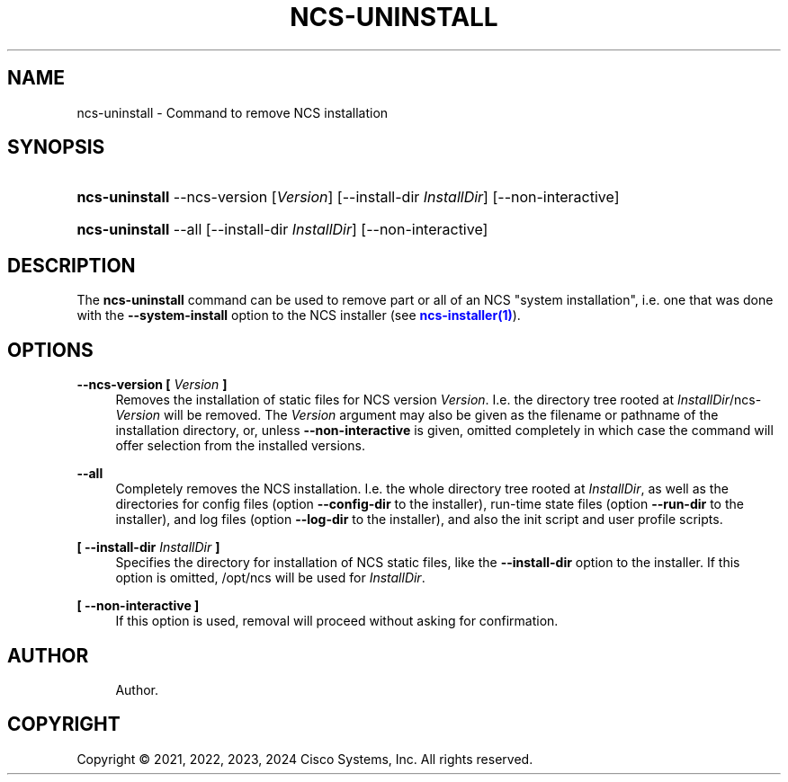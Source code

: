 '\" t
.\"     Title: ncs-uninstall
.\"    Author: 
.\" Generator: DocBook XSL Stylesheets v1.78.1 <http://docbook.sf.net/>
.\"      Date: 05/14/2024
.\"    Manual: NCS Manual
.\"    Source: Cisco Systems, Inc.
.\"  Language: English
.\"
.TH "NCS\-UNINSTALL" "1" "05/14/2024" "Cisco Systems, Inc." "NCS Manual"
.\" -----------------------------------------------------------------
.\" * Define some portability stuff
.\" -----------------------------------------------------------------
.\" ~~~~~~~~~~~~~~~~~~~~~~~~~~~~~~~~~~~~~~~~~~~~~~~~~~~~~~~~~~~~~~~~~
.\" http://bugs.debian.org/507673
.\" http://lists.gnu.org/archive/html/groff/2009-02/msg00013.html
.\" ~~~~~~~~~~~~~~~~~~~~~~~~~~~~~~~~~~~~~~~~~~~~~~~~~~~~~~~~~~~~~~~~~
.ie \n(.g .ds Aq \(aq
.el       .ds Aq '
.\" -----------------------------------------------------------------
.\" * set default formatting
.\" -----------------------------------------------------------------
.\" disable hyphenation
.nh
.\" disable justification (adjust text to left margin only)
.ad l
.\" -----------------------------------------------------------------
.\" * MAIN CONTENT STARTS HERE *
.\" -----------------------------------------------------------------
.SH "NAME"
ncs-uninstall \- Command to remove NCS installation
.SH "SYNOPSIS"
.HP \w'\fBncs\-uninstall\fR\ 'u
\fBncs\-uninstall\fR \-\-ncs\-version [\fIVersion\fR] [\-\-install\-dir\ \fIInstallDir\fR] [\-\-non\-interactive]
.HP \w'\fBncs\-uninstall\fR\ 'u
\fBncs\-uninstall\fR \-\-all [\-\-install\-dir\ \fIInstallDir\fR] [\-\-non\-interactive]
.SH "DESCRIPTION"
.PP
The
\fBncs\-uninstall\fR
command can be used to remove part or all of an NCS "system installation", i\&.e\&. one that was done with the
\fB\-\-system\-install\fR
option to the NCS installer (see
\m[blue]\fBncs\-installer(1)\fR\m[])\&.
.SH "OPTIONS"
.PP
\fB\-\-ncs\-version [ \fR\fB\fIVersion\fR\fR\fB ]\fR
.RS 4
Removes the installation of static files for NCS version
\fIVersion\fR\&. I\&.e\&. the directory tree rooted at
\fIInstallDir\fR/ncs\-\fIVersion\fR
will be removed\&. The
\fIVersion\fR
argument may also be given as the filename or pathname of the installation directory, or, unless
\fB\-\-non\-interactive\fR
is given, omitted completely in which case the command will offer selection from the installed versions\&.
.RE
.PP
\fB\-\-all\fR
.RS 4
Completely removes the NCS installation\&. I\&.e\&. the whole directory tree rooted at
\fIInstallDir\fR, as well as the directories for config files (option
\fB\-\-config\-dir\fR
to the installer), run\-time state files (option
\fB\-\-run\-dir\fR
to the installer), and log files (option
\fB\-\-log\-dir\fR
to the installer), and also the init script and user profile scripts\&.
.RE
.PP
\fB[ \-\-install\-dir \fR\fB\fIInstallDir\fR\fR\fB ]\fR
.RS 4
Specifies the directory for installation of NCS static files, like the
\fB\-\-install\-dir\fR
option to the installer\&. If this option is omitted,
/opt/ncs
will be used for
\fIInstallDir\fR\&.
.RE
.PP
\fB[ \-\-non\-interactive ]\fR
.RS 4
If this option is used, removal will proceed without asking for confirmation\&.
.RE
.SH "AUTHOR"
.br
.RS 4
Author.
.RE
.SH "COPYRIGHT"
.br
Copyright \(co 2021, 2022, 2023, 2024 Cisco Systems, Inc. All rights reserved.
.br

